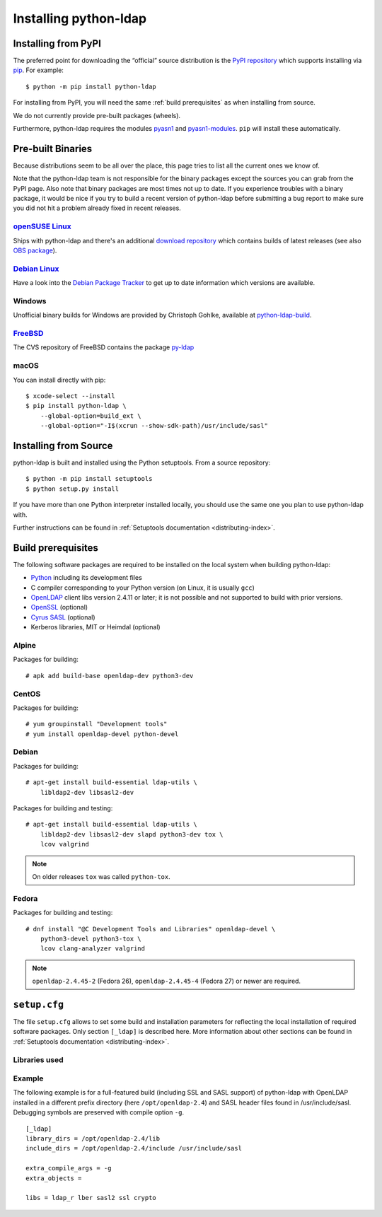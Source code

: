 .. highlight:: console

.. _installing:

Installing python-ldap
######################


Installing from PyPI
====================

The preferred point for downloading the “official” source distribution
is the `PyPI repository`_ which supports installing via `pip`_.
For example::

    $ python -m pip install python-ldap

.. _PyPI repository: https://pypi.org/project/python-ldap/
.. _pip: https://pip.pypa.io/en/stable/

For installing from PyPI, you will need the same :ref:`build prerequisites`
as when installing from source.

We do not currently provide pre-built packages (wheels).


Furthermore, python-ldap requires the modules `pyasn1`_ and `pyasn1-modules`_.
``pip`` will install these automatically.

.. _pyasn1: https://pypi.org/project/pyasn1/
.. _pyasn1-modules: https://pypi.org/project/pyasn1-modules/


Pre-built Binaries
==================

Because distributions seem to be all over the place, this page
tries to list all the current ones we know of.

Note that the python-ldap team is not responsible for the binary packages
except the sources you can grab from the PyPI page. Also note that binary
packages are most times not up to date. If you experience troubles
with a binary package, it would be nice if you try to build a recent version
of python-ldap before submitting a bug report to make sure you did not
hit a problem already fixed in recent releases.

`openSUSE Linux <https://www.opensuse.org/>`_
---------------------------------------------

Ships with python-ldap and there's an additional
`download repository <https://download.opensuse.org/repositories/devel:/languages:/python/>`_
which contains builds of latest releases
(see also `OBS package <https://build.opensuse.org/package/show/devel:languages:python/python-ldap>`_).

`Debian Linux <https://www.debian.org>`_
----------------------------------------

Have a look into the
`Debian Package Tracker <https://tracker.debian.org/pkg/python-ldap>`_
to get up to date information which versions are available.


Windows
-------

Unofficial binary builds for Windows are provided by Christoph Gohlke, available at
`python-ldap-build <https://github.com/cgohlke/python-ldap-build/releases>`_.


`FreeBSD <https://www.freebsd.org/>`_
-------------------------------------

The CVS repository of FreeBSD contains the package
`py-ldap <https://svnweb.freebsd.org/ports/head/net/py-ldap/>`_

macOS
-----

You can install directly with pip::

    $ xcode-select --install
    $ pip install python-ldap \
        --global-option=build_ext \
        --global-option="-I$(xcrun --show-sdk-path)/usr/include/sasl"


.. _install-source:

Installing from Source
======================


python-ldap is built and installed using the Python setuptools.
From a source repository::

    $ python -m pip install setuptools
    $ python setup.py install

If you have more than one Python interpreter installed locally, you should
use the same one you plan to use python-ldap with.

Further instructions can be found in :ref:`Setuptools documentation
<distributing-index>`.


.. _build prerequisites:

Build prerequisites
===================

The following software packages are required to be installed
on the local system when building python-ldap:

- `Python`_ including its development files
- C compiler corresponding to your Python version (on Linux, it is usually ``gcc``)
- `OpenLDAP`_ client libs version 2.4.11 or later;
  it is not possible and not supported to build with prior versions.
- `OpenSSL`_ (optional)
- `Cyrus SASL`_ (optional)
- Kerberos libraries, MIT or Heimdal (optional)

.. _Python: https://www.python.org/
.. _OpenLDAP: https://www.openldap.org/
.. _OpenSSL: https://www.openssl.org/
.. _Cyrus SASL: https://www.cyrusimap.org/sasl/


Alpine
------

Packages for building::

    # apk add build-base openldap-dev python3-dev

CentOS
------

Packages for building::

   # yum groupinstall "Development tools"
   # yum install openldap-devel python-devel

Debian
------

Packages for building::

   # apt-get install build-essential ldap-utils \
       libldap2-dev libsasl2-dev

Packages for building and testing::

   # apt-get install build-essential ldap-utils \
       libldap2-dev libsasl2-dev slapd python3-dev tox \
       lcov valgrind

.. note::

   On older releases ``tox`` was called ``python-tox``.

Fedora
------

Packages for building and testing::

   # dnf install "@C Development Tools and Libraries" openldap-devel \
       python3-devel python3-tox \
       lcov clang-analyzer valgrind

.. note::

   ``openldap-2.4.45-2`` (Fedora 26), ``openldap-2.4.45-4`` (Fedora 27) or
   newer are required.


``setup.cfg``
=============

The file ``setup.cfg`` allows to set some build and installation parameters for
reflecting the local installation of required software packages. Only section
``[_ldap]`` is described here. More information about other sections can be
found in :ref:`Setuptools documentation <distributing-index>`.

.. data:: library_dirs

   Specifies in which directories to search for required libraries.

.. data:: include_dirs

   Specifies in which directories to search for include files of required libraries.

.. data:: libs

   A space-separated list of library names to link to (see :ref:`libs-used-label`).

.. data:: extra_compile_args

   Compiler options.

.. data:: extra_objects



.. _libs-used-label:

Libraries used
---------------

.. data:: ldap
   :noindex:
.. data:: ldap_r
   :noindex:

   The LDAP protocol library of OpenLDAP. ``ldap_r`` is the reentrant version
   and should be preferred.

.. data:: lber
   :noindex:

   The BER encoder/decoder library of OpenLDAP.

.. data:: sasl2
   :noindex:

   The Cyrus-SASL library (optional)

.. data:: ssl
   :noindex:

   The SSL/TLS library of OpenSSL (optional)

.. data:: crypto
   :noindex:

   The basic cryptographic library of OpenSSL (optional)

Example
-------

The following example is for a full-featured build (including SSL and SASL support)
of python-ldap with OpenLDAP installed in a different prefix directory
(here ``/opt/openldap-2.4``) and SASL header files found in /usr/include/sasl.
Debugging symbols are preserved with compile option ``-g``.

::

  [_ldap]
  library_dirs = /opt/openldap-2.4/lib
  include_dirs = /opt/openldap-2.4/include /usr/include/sasl

  extra_compile_args = -g
  extra_objects =

  libs = ldap_r lber sasl2 ssl crypto
